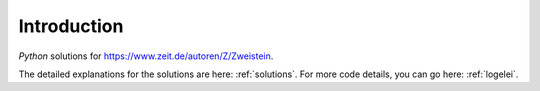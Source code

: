 Introduction
============

`Python` solutions for https://www.zeit.de/autoren/Z/Zweistein.

The detailed explanations for the solutions are here: :ref:`solutions`.
For more code details, you can go here: :ref:`logelei`.
